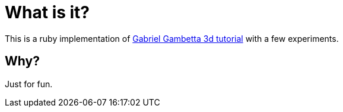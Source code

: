 = What is it?

This is a ruby implementation of
https://www.gabrielgambetta.com/computer-graphics-from-scratch/introduction.html[Gabriel Gambetta 3d tutorial]
with a few experiments.

== Why?

Just for fun.
